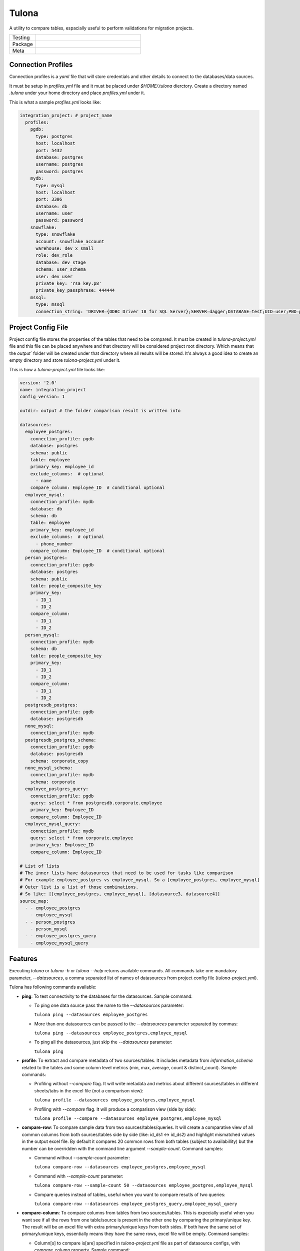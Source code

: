 Tulona
======
A utility to compare tables, espacially useful to perform validations for migration projects.

.. list-table::
   :widths: 50 200

   * - Testing
     - |CI Test| |Deployment| |Coverage|
   * - Package
     - |PyPI Latest Release| |PyPI Downloads|
   * - Meta
     - |License Apache-2.0| |Codestyle Black|


Connection Profiles
-------------------
Connection profiles is a `yaml` file that will store credentials and other details to connect to the databases/data sources.

It must be setup in `profiles.yml` file and it must be placed under `$HOME/.tulona` dierctory.
Create a directory named `.tulona` under your home directory and place `profiles.yml` under it.

This is what a sample `profiles.yml` looks like:

.. code-block:: yaml

  integration_project: # project_name
    profiles:
      pgdb:
        type: postgres
        host: localhost
        port: 5432
        database: postgres
        username: postgres
        password: postgres
      mydb:
        type: mysql
        host: localhost
        port: 3306
        database: db
        username: user
        password: password
      snowflake:
        type: snowflake
        account: snowflake_account
        warehouse: dev_x_small
        role: dev_role
        database: dev_stage
        schema: user_schema
        user: dev_user
        private_key: 'rsa_key.p8'
        private_key_passphrase: 444444
      mssql:
        type: mssql
        connection_string: 'DRIVER={ODBC Driver 18 for SQL Server};SERVER=dagger;DATABASE=test;UID=user;PWD=password'


Project Config File
-------------------
Project config file stores the properties of the tables that need to be compared.
It must be created in `tulona-project.yml` file and this file can be placed anywhere and that directory will be considered project root directory.
Which means that the `output`` folder will be created under that directory where all results will be stored.
It's always a good idea to create an empty directory and store `tulona-project.yml` under it.

This is how a `tulona-project.yml` file looks like:

.. code-block:: yaml

  version: '2.0'
  name: integration_project
  config_version: 1

  outdir: output # the folder comparison result is written into

  datasources:
    employee_postgres:
      connection_profile: pgdb
      database: postgres
      schema: public
      table: employee
      primary_key: employee_id
      exclude_columns:  # optional
        - name
      compare_column: Employee_ID  # conditional optional
    employee_mysql:
      connection_profile: mydb
      database: db
      schema: db
      table: employee
      primary_key: employee_id
      exclude_columns:  # optional
        - phone_number
      compare_column: Employee_ID  # conditional optional
    person_postgres:
      connection_profile: pgdb
      database: postgres
      schema: public
      table: people_composite_key
      primary_key:
        - ID_1
        - ID_2
      compare_column:
        - ID_1
        - ID_2
    person_mysql:
      connection_profile: mydb
      schema: db
      table: people_composite_key
      primary_key:
        - ID_1
        - ID_2
      compare_column:
        - ID_1
        - ID_2
    postgresdb_postgres:
      connection_profile: pgdb
      database: postgresdb
    none_mysql:
      connection_profile: mydb
    postgresdb_postgres_schema:
      connection_profile: pgdb
      database: postgresdb
      schema: corporate_copy
    none_mysql_schema:
      connection_profile: mydb
      schema: corporate
    employee_postgres_query:
      connection_profile: pgdb
      query: select * from postgresdb.corporate.employee
      primary_key: Employee_ID
      compare_column: Employee_ID
    employee_mysql_query:
      connection_profile: mydb
      query: select * from corporate.employee
      primary_key: Employee_ID
      compare_column: Employee_ID

  # List of lists
  # The inner lists have datasources that need to be used for tasks like comparison
  # For example employee_postgres vs employee_mysql. So a [employee_postgres, employee_mysql]
  # Outer list is a list of those combinations.
  # So like: [[employee_postgres, employee_mysql], [datasource3, datasource4]]
  source_map:
    - - employee_postgres
      - employee_mysql
    - - person_postgres
      - person_mysql
    - - employee_postgres_query
      - employee_mysql_query


Features
--------
Executing `tulona` or `tulona -h` or `tulona --help` returns available commands.
All commands take one mandatory parameter, `--datasources`, a comma separated list of names of datasources from project config file (`tulona-project.yml`).

Tulona has following commands available:

* **ping**: To test connectivity to the databases for the datasources. Sample command:

  * To ping one data source pass the name to the `--datasources` parameter:

    ``tulona ping --datasources employee_postgres``

  * More than one datasources can be passed to the `--datasources` parameter separated by commas:

    ``tulona ping --datasources employee_postgres,employee_mysql``

  * To ping all the datasources, just skip the `--datasources` parameter:

    ``tulona ping``

* **profile**: To extract and compare metadata of two sources/tables. It includes metadata from `information_schema` related to the tables and some column level metrics (min, max, average, count & distinct_count). Sample commands:

  * Profiling without `--compare` flag. It will write metadata and metrics about different sources/tables in different sheets/tabs in the excel file (not a comparison view):

    ``tulona profile --datasources employee_postgres,employee_mysql``

  * Profiling with `--compare` flag. It will produce a comparison view (side by side):

    ``tulona profile --compare --datasources employee_postgres,employee_mysql``

* **compare-row**: To compare sample data from two sources/tables/queries. It will create a comparative view of all common columns from both sources/tables side by side (like: id_ds1 <-> id_ds2) and highlight mismatched values in the output excel file. By default it compares 20 common rows from both tables (subject to availabillity) but the number can be overridden with the command line argument `--sample-count`. Command samples:

  * Command without `--sample-count` parameter:

    ``tulona compare-row --datasources employee_postgres,employee_mysql``

  * Command with `--sample-count` parameter:

    ``tulona compare-row --sample-count 50 --datasources employee_postgres,employee_mysql``

  * Compare queries instead of tables, useful when you want to compare resutls of two queries:

    ``tulona compare-row --datasources employee_postgres_query,employee_mysql_query``

* **compare-column**: To compare columns from tables from two sources/tables. This is expecially useful when you want see if all the rows from one table/source is present in the other one by comparing the primary/unique key. The result will be an excel file with extra primary/unique keys from both sides. If both have the same set of primary/unique keys, essentially means they have the same rows, excel file will be empty. Command samples:

  * Column[s] to compare is[are] specified in `tulona-project.yml` file as part of datasource configs, with `compare_column` property. Sample command:

    ``tulona compare-column --datasources employee_postgres,employee_mysql``

  * Compare multiples columns as composite key (combination of column values will be compared) with additional `--composite` flag:

    ``tulona compare-column --composite --datasources employee_postgres,employee_mysql``

* **compare**: To prepare a comparison report for evrything together. To executed this command just swap the command from any of the above commands with `compare`. It will prepare comparison of everything and write them into different sheets of a single excel file. Sample command:

  ``tulona compare --datasources employee_postgres,employee_mysql``

* **scan**: To scan and compare databases or schemas in terms of metadata and tables present if you want to compare all tables and don't want to set up datasource config for all of them. Sample commands:

  * Scan without comparing:

    ``tulona scan --datasources postgresdb_postgres_schema,none_mysql_schema``

  * Scan and compare:

    ``tulona scan --compare --datasources postgresdb_postgres_schema,none_mysql_schema``


From `tulona v0.4.0` a new project config property has been introduced: `source_map`. If this config is set, in the project config file (tulona-project.yml), then `--datasources` parameter can be skipped with commands.
For example this command:

``tulona compare --datasources employee_postgres,employee_mysql``

will become this:

``tulona compare``

Please look at the sample project config from above to understand how to use `source_map` property.

For debug level log, add `-v` or `--verbose` flag along with any command. For example:

``tulona ping -v --datasources employee_postgres``

To know more about any specific command, execute `tulona <command> -h`.


Development Environment Setup
-----------------------------
* For live installation execute `pip install -e .` and `pip install -r dev-requirements.txt`.


Build wheel executable
----------------------
* Execute `python -m build`.

Install wheel executable file
-----------------------------
* Execute `pip install <wheel-file.whl>`


.. |CI Test| image:: https://github.com/mrinalsardar/tulona/actions/workflows/test.yaml/badge.svg
   :target: https://github.com/mrinalsardar/tulona/actions/workflows/test.yaml
.. |Deployment| image:: https://github.com/mrinalsardar/tulona/actions/workflows/publish.yaml/badge.svg
   :target: https://github.com/mrinalsardar/tulona/actions/workflows/publish.yaml
.. |Coverage| image:: https://codecov.io/gh/mrinalsardar/tulona/graph/badge.svg?token=UGNjjgRskE
   :target: https://codecov.io/gh/mrinalsardar/tulona
   :alt: Coverage status
.. |PyPI Latest Release| image:: https://img.shields.io/pypi/v/tulona.svg
   :target: https://pypi.python.org/pypi/tulona/
.. |PyPI Downloads| image:: https://img.shields.io/pypi/dm/tulona.svg?label=PyPI%20downloads
   :target: https://pypi.org/project/tulona/
.. |License Apache-2.0| image:: https://img.shields.io/:license-Apache%202-brightgreen.svg
   :target: http://www.apache.org/licenses/LICENSE-2.0.txt
.. |Codestyle Black| image:: https://img.shields.io/badge/code%20style-black-000000.svg
   :target: https://github.com/psf/black